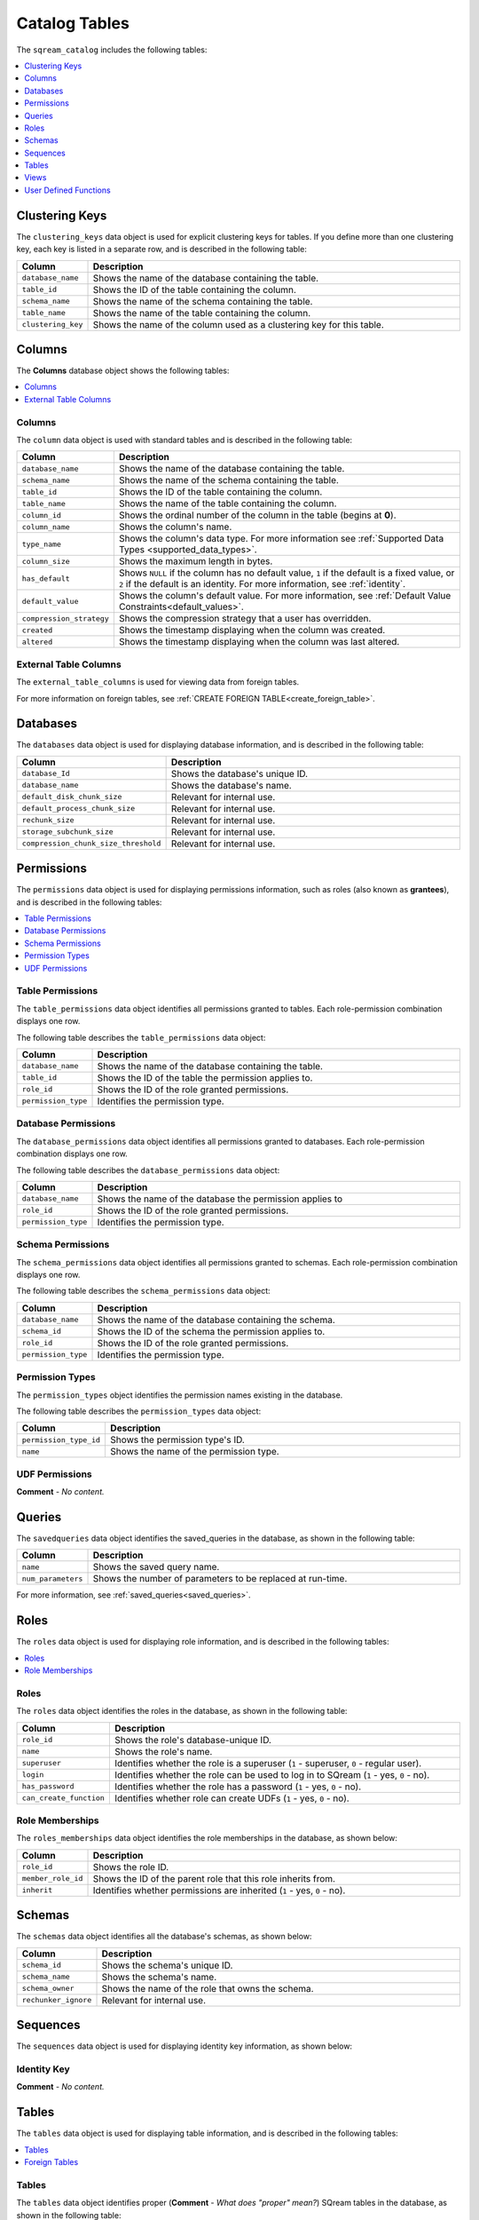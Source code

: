 .. _catalog_reference_catalog_tables:

*************************************
Catalog Tables
*************************************
The ``sqream_catalog`` includes the following tables:

.. contents:: 
   :local:
   :depth: 1
   
.. _clustering_keys:
   
Clustering Keys
----------------
The ``clustering_keys`` data object is used for explicit clustering keys for tables. If you define more than one clustering key, each key is listed in a separate row, and is described in the following table:

.. list-table::
   :widths: 20 180
   :header-rows: 1
   
   * - Column
     - Description
   * - ``database_name``
     - Shows the name of the database containing the table.
   * - ``table_id``
     - Shows the ID of the table containing the column.
   * - ``schema_name``
     - Shows the name of the schema containing the table.
   * - ``table_name``
     - Shows the name of the table containing the column.
   * - ``clustering_key``
     - Shows the name of the column used as a clustering key for this table.

.. _columns:

Columns
----------------
The **Columns** database object shows the following tables:

.. contents:: 
   :local:
   :depth: 1
   
Columns
***********
The ``column`` data object is used with standard tables and is described in the following table:

.. list-table::
   :widths: 20 150
   :header-rows: 1
   
   * - Column
     - Description
   * - ``database_name``
     - Shows the name of the database containing the table.
   * - ``schema_name``
     - Shows the name of the schema containing the table.
   * - ``table_id``
     - Shows the ID of the table containing the column.
   * - ``table_name``
     - Shows the name of the table containing the column.
   * - ``column_id``
     - Shows the ordinal number of the column in the table (begins at **0**).
   * - ``column_name``
     - Shows the column's name.
   * - ``type_name``
     - Shows the column's data type. For more information see :ref:`Supported Data Types <supported_data_types>`.
   * - ``column_size``
     - Shows the maximum length in bytes.
   * - ``has_default``
     - Shows ``NULL`` if the column has no default value, ``1`` if the default is a fixed value, or ``2`` if the default is an identity. For more information, see :ref:`identity`.
   * - ``default_value``
     - Shows the column's default value. For more information, see :ref:`Default Value Constraints<default_values>`.
   * - ``compression_strategy``
     - Shows the compression strategy that a user has overridden.
   * - ``created``
     - Shows the timestamp displaying when the column was created.
   * - ``altered``
     - Shows the timestamp displaying when the column was last altered.
	 
External Table Columns
***********
The ``external_table_columns`` is used for viewing data from foreign tables.

For more information on foreign tables, see :ref:`CREATE FOREIGN TABLE<create_foreign_table>`.

.. _databases:

Databases
----------------
The ``databases`` data object is used for displaying database information, and is described in the following table:

.. list-table::
   :widths: 20 180
   :header-rows: 1
   
   * - Column
     - Description
   * - ``database_Id``
     - Shows the database's unique ID.
   * - ``database_name``
     - Shows the database's name.
   * - ``default_disk_chunk_size``
     - Relevant for internal use.
   * - ``default_process_chunk_size``
     - Relevant for internal use.
   * - ``rechunk_size``
     - Relevant for internal use.
   * - ``storage_subchunk_size``
     - Relevant for internal use.
   * - ``compression_chunk_size_threshold``
     - Relevant for internal use.

.. _permissions:

Permissions
----------------
The ``permissions`` data object is used for displaying permissions information, such as roles (also known as **grantees**), and is described in the following tables:

.. contents:: 
   :local:
   :depth: 1   

Table Permissions
***********
The ``table_permissions`` data object identifies all permissions granted to tables. Each role-permission combination displays one row.

The following table describes the ``table_permissions`` data object: 

.. list-table::
   :widths: 20 180
   :header-rows: 1
   
   * - Column
     - Description
   * - ``database_name``
     - Shows the name of the database containing the table.
   * - ``table_id``
     - Shows the ID of the table the permission applies to.
   * - ``role_id``
     - Shows the ID of the role granted permissions.
   * - ``permission_type``
     - Identifies the permission type.
	 
Database Permissions
***********
The ``database_permissions`` data object identifies all permissions granted to databases. Each role-permission combination displays one row.

The following table describes the ``database_permissions`` data object: 

.. list-table::
   :widths: 20 180
   :header-rows: 1
   
   * - Column
     - Description
   * - ``database_name``
     - Shows the name of the database the permission applies to
   * - ``role_id``
     - Shows the ID of the role granted permissions.
   * - ``permission_type``
     - Identifies the permission type.
	 
Schema Permissions
***********
The ``schema_permissions`` data object identifies all permissions granted to schemas. Each role-permission combination displays one row.

The following table describes the ``schema_permissions`` data object: 

.. list-table::
   :widths: 20 180
   :header-rows: 1
   
   * - Column
     - Description
   * - ``database_name``
     - Shows the name of the database containing the schema.
   * - ``schema_id``
     - Shows the ID of the schema the permission applies to.
   * - ``role_id``
     - Shows the ID of the role granted permissions.
   * - ``permission_type``
     - Identifies the permission type.
	 
Permission Types
***********
The ``permission_types`` object identifies the permission names existing in the database.

The following table describes the ``permission_types`` data object:

.. list-table::
   :widths: 20 180
   :header-rows: 1
   
   * - Column
     - Description
   * - ``permission_type_id``
     - Shows the permission type's ID.
   * - ``name``
     - Shows the name of the permission type.	 

UDF Permissions
***********
**Comment** - *No content.*

.. _queries:

Queries
----------------
The ``savedqueries`` data object identifies the saved_queries in the database, as shown in the following table:

.. list-table::
   :widths: 20 180
   :header-rows: 1
   
   * - Column
     - Description
   * - ``name``
     - Shows the saved query name.
   * - ``num_parameters``
     - Shows the number of parameters to be replaced at run-time.

For more information, see :ref:`saved_queries<saved_queries>`.

.. _roles:
	 
Roles
----------------
The ``roles`` data object is used for displaying role information, and is described in the following tables:

.. contents:: 
   :local:
   :depth: 1   

Roles
***********
The ``roles`` data object identifies the roles in the database, as shown in the following table:

.. list-table::
   :widths: 20 180
   :header-rows: 1
   
   * - Column
     - Description
   * - ``role_id``
     - Shows the role's database-unique ID.
   * - ``name``
     - Shows the role's name.
   * - ``superuser``
     - Identifies whether the role is a superuser (``1`` - superuser, ``0`` - regular user).
   * - ``login``
     - Identifies whether the role can be used to log in to SQream (``1`` - yes, ``0`` - no).
   * - ``has_password``
     - Identifies whether the role has a password (``1`` - yes, ``0`` - no).
   * - ``can_create_function``
     - Identifies whether role can create UDFs (``1`` - yes, ``0`` - no).
     
Role Memberships
***********
The ``roles_memberships`` data object identifies the role memberships in the database, as shown below:

.. list-table::
   :widths: 20 180
   :header-rows: 1
   
   * - Column
     - Description
   * - ``role_id``
     - Shows the role ID.
   * - ``member_role_id``
     - Shows the ID of the parent role that this role inherits from.
   * - ``inherit``
     - Identifies whether permissions are inherited (``1`` - yes, ``0`` - no).	 

.. _schemas:

Schemas
----------------
The ``schemas`` data object identifies all the database's schemas, as shown below:

.. list-table::
   :widths: 20 180
   :header-rows: 1
   
   * - Column
     - Description
   * - ``schema_id``
     - Shows the schema's unique ID.
   * - ``schema_name``
     - Shows the schema's name.
   * - ``schema_owner``
     - Shows the name of the role that owns the schema.
   * - ``rechunker_ignore``
     - Relevant for internal use.

.. _sequences:

Sequences
----------------
The ``sequences`` data object is used for displaying identity key information, as shown below:

Identity Key
***********
**Comment** - *No content.*

.. _tables:

Tables
----------------
The ``tables`` data object is used for displaying table information, and is described in the following tables:

.. contents:: 
   :local:
   :depth: 1   

Tables
***********
The ``tables`` data object identifies proper (**Comment** - *What does "proper" mean?*) SQream tables in the database, as shown in the following table:

.. list-table::
   :widths: 20 180
   :header-rows: 1
   
   * - Column
     - Description
   * - ``database_name``
     - Shows the name of the database containing the table.
   * - ``table_id``
     - Shows the table's database-unique ID.
   * - ``schema_name``
     - Shows the name of the schema containing the table.
   * - ``table_name``
     - Shows the name of the table.
   * - ``row_count_valid``
     - Identifies whether the ``row_count`` can be used.
   * - ``row_count``
     - Shows the number of rows in the table.
   * - ``rechunker_ignore``
     - Relevant for internal use.
	 
Foreign Tables
***********
The ``external_tables`` data object identifies foreign tables in the database, as shown below:

.. list-table::
   :widths: 20 200
   :header-rows: 1
   
   * - Column
     - Description
   * - ``database_name``
     - Shows the name of the database containing the table.
   * - ``table_id``
     - Shows the table's database-unique ID.
   * - ``schema_name``
     - Shows the name of the schema containing the table.
   * - ``table_name``
     - Shows the name of the table.
   * - ``format``
     - Identifies the foreign data wrapper used. ``0`` for ``csv_fdw``, ``1`` for ``parquet_fdw``, ``2`` for ``orc_fdw``.         
   * - ``created``
     - Identifies the clause used to create the table.

.. _views:

Views
----------------
The ``views`` data object is used for displaying views in the database, as shown below:

.. list-table::
   :widths: 20 180
   :header-rows: 1
   
   * - Column
     - Description
   * - ``view_id``
     - Shows the view's database-unique ID.
   * - ``view_schema``
     - Shows the name of the schema containing the view.
   * - ``view_name``
     - Shows the name of the view.
   * - ``view_data``
     - Relevant for internal use.
   * - ``view_query_text``
     - Identifies the ``AS`` clause used to create the view.

.. _udfs:

User Defined Functions
----------------
The ``udf`` data object is used for displaying UDFs in the database, as shown below:

.. list-table::
   :widths: 20 180
   :header-rows: 1
   
   * - Column
     - Description
   * - ``database_name``
     - Shows the name of the database containing the view.
   * - ``function_id``
     - Shows the UDF's database-unique ID.
   * - ``function_name``
     - Shows the name of the UDF.